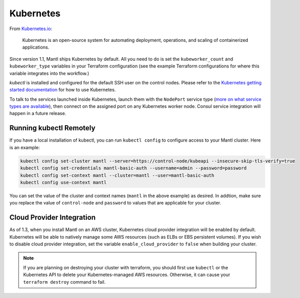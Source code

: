 Kubernetes
==========

.. versionadded:: 1.1


From `Kubernetes.io <http://kubernetes.io>`_:

    Kubernetes is an open-source system for automating deployment, operations,
    and scaling of containerized applications.

Since version 1.1, Mantl ships Kubernetes by default. All you need to do is set
the ``kubeworker_count`` and ``kubeworker_type`` variables in your Terraform
configuration (see the example Terraform configurations for where this variable integrates into the
workflow.)

`kubectl` is installed and configured for the default SSH user on the control
nodes. Please refer to the `Kubernetes getting started documentation
<http://kubernetes.io/docs/hellonode/>`_ for how to use Kubernetes.

To talk to the services launched inside Kubernetes, launch them with the
``NodePort`` service type (`more on what service types are available
<https://aster.is/blog/2016/03/11/the-hamburger-of-kubernetes-service-types/>`_),
then connect on the assigned port on any Kubernetes worker node. Consul service
integration will happen in a future release.

Running kubectl Remotely
------------------------

If you have a local installation of kubectl, you can run ``kubectl config`` to
configure access to your Mantl cluster. Here is an example:

.. code-block:: shell

   kubectl config set-cluster mantl --server=https://control-node/kubeapi --insecure-skip-tls-verify=true
   kubectl config set-credentials mantl-basic-auth --username=admin --password=password
   kubectl config set-context mantl --cluster=mantl --user=mantl-basic-auth
   kubectl config use-context mantl

You can set the value of the cluster and context names (``mantl`` in the above
example) as desired. In addtion, make sure you replace the value of
``control-node`` and ``password`` to values that are applicable for your
cluster.

Cloud Provider Integration
--------------------------

As of 1.3, when you install Mantl on an AWS cluster, Kubernetes cloud provider
integration will be enabled by default. Kubernetes will be able to natively
manage some AWS resources (such as ELBs or EBS persistent volumes). If you wish
to disable cloud provider integration, set the variable
``enable_cloud_provider`` to ``false`` when building your cluster.

.. note:: If you are planning on destroying your cluster with terraform, you
          should first use ``kubectl`` or the Kubernetes API to delete your
          Kubernetes-managed AWS resources. Otherwise, it can cause your
          ``terraform destroy`` command to fail.
